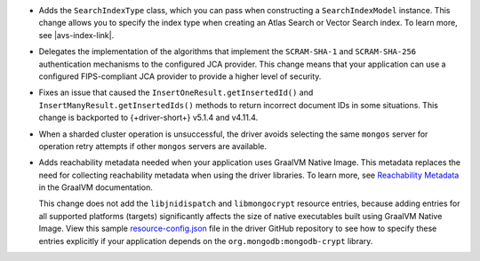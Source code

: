 - Adds the ``SearchIndexType`` class, which you can pass
  when constructing a ``SearchIndexModel`` instance. This change
  allows you to specify the index type when creating an Atlas
  Search or Vector Search index. To learn more, see |avs-index-link|.

- Delegates the implementation of the algorithms that implement
  the ``SCRAM-SHA-1`` and ``SCRAM-SHA-256`` authentication mechanisms to
  the configured JCA provider. This change means that your application
  can use a configured FIPS-compliant JCA provider to provide a higher
  level of security.

- Fixes an issue that caused the ``InsertOneResult.getInsertedId()`` and
  ``InsertManyResult.getInsertedIds()`` methods to return incorrect document IDs in
  some situations. This change is backported to {+driver-short+} v5.1.4
  and v4.11.4.

- When a sharded cluster operation is unsuccessful, the driver avoids selecting
  the same ``mongos`` server for operation retry attempts if other ``mongos``
  servers are available.

- Adds reachability metadata needed when your application uses GraalVM
  Native Image. This metadata replaces the need for collecting
  reachability metadata when using the driver libraries. To learn more,
  see `Reachability Metadata
  <https://www.graalvm.org/latest/reference-manual/native-image/metadata/>`__
  in the GraalVM documentation.

  This change does not add the ``libjnidispatch`` and ``libmongocrypt``
  resource entries, because adding entries for all supported
  platforms (targets) significantly affects the size of
  native executables built using GraalVM Native Image. View this sample
  `resource-config.json
  <https://github.com/mongodb/mongo-java-driver/blob/master/graalvm-native-image-app/src/main/resources/META-INF/native-image/resource-config.json>`__
  file in the driver GitHub repository to see how to specify these entries explicitly
  if your application depends on the ``org.mongodb:mongodb-crypt`` library.
